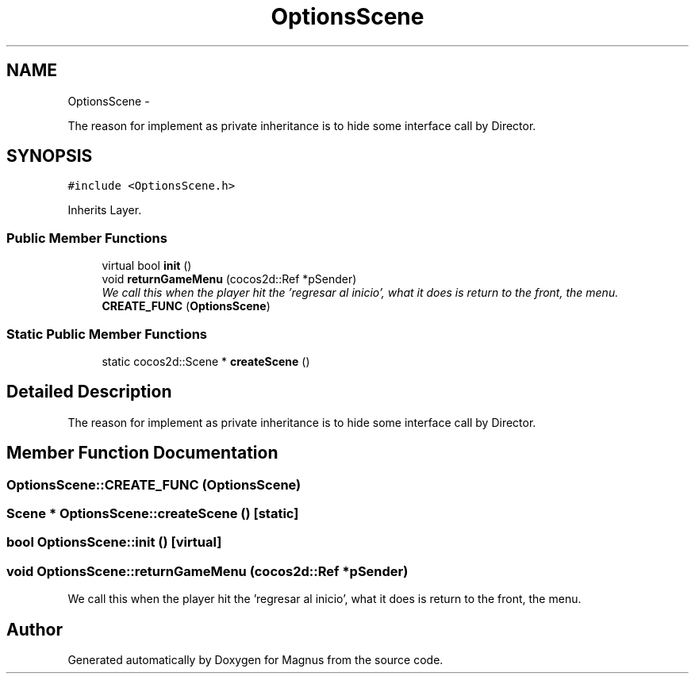 .TH "OptionsScene" 3 "Sat May 3 2014" "Version 0.1" "Magnus" \" -*- nroff -*-
.ad l
.nh
.SH NAME
OptionsScene \- 
.PP
The reason for implement as private inheritance is to hide some interface call by Director\&.  

.SH SYNOPSIS
.br
.PP
.PP
\fC#include <OptionsScene\&.h>\fP
.PP
Inherits Layer\&.
.SS "Public Member Functions"

.in +1c
.ti -1c
.RI "virtual bool \fBinit\fP ()"
.br
.ti -1c
.RI "void \fBreturnGameMenu\fP (cocos2d::Ref *pSender)"
.br
.RI "\fIWe call this when the player hit the 'regresar al inicio', what it does is return to the front, the menu\&. \fP"
.ti -1c
.RI "\fBCREATE_FUNC\fP (\fBOptionsScene\fP)"
.br
.in -1c
.SS "Static Public Member Functions"

.in +1c
.ti -1c
.RI "static cocos2d::Scene * \fBcreateScene\fP ()"
.br
.in -1c
.SH "Detailed Description"
.PP 
The reason for implement as private inheritance is to hide some interface call by Director\&. 
.SH "Member Function Documentation"
.PP 
.SS "OptionsScene::CREATE_FUNC (\fBOptionsScene\fP)"

.SS "Scene * OptionsScene::createScene ()\fC [static]\fP"

.SS "bool OptionsScene::init ()\fC [virtual]\fP"

.SS "void OptionsScene::returnGameMenu (cocos2d::Ref *pSender)"

.PP
We call this when the player hit the 'regresar al inicio', what it does is return to the front, the menu\&. 

.SH "Author"
.PP 
Generated automatically by Doxygen for Magnus from the source code\&.
